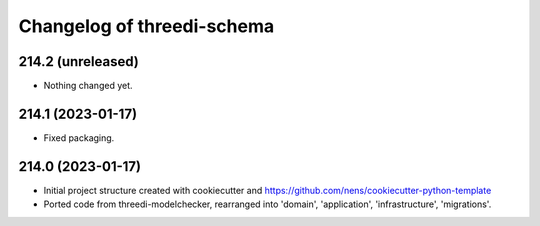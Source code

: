 Changelog of threedi-schema
===================================================


214.2 (unreleased)
------------------

- Nothing changed yet.


214.1 (2023-01-17)
------------------

- Fixed packaging.


214.0 (2023-01-17)
------------------

- Initial project structure created with cookiecutter and
  https://github.com/nens/cookiecutter-python-template

- Ported code from threedi-modelchecker, rearranged into
  'domain', 'application', 'infrastructure', 'migrations'.
